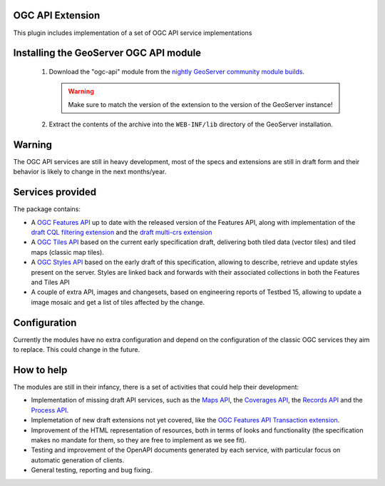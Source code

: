 .. _community_ogcapi:

OGC API Extension
=================
This plugin includes implementation of a set of OGC API service implementations 

Installing the GeoServer OGC API module
=================================================
  
 #. Download the "ogc-api" module from the `nightly GeoServer community module builds <https://build.geoserver.org/geoserver/master/community-latest/>`_.

    .. warning:: Make sure to match the version of the extension to the version of the GeoServer instance!

 #. Extract the contents of the archive into the ``WEB-INF/lib`` directory of the GeoServer installation.

Warning
=======

The OGC API services are still in heavy development, most of the specs and extensions are still
in draft form and their behavior is likely to change in the next months/year.

Services provided
=================

The package contains:

* A `OGC Features API <https://github.com/opengeospatial/ogcapi-features>`_ up to date with the 
  released version of the Features API, along with implementation of the 
  `draft CQL filtering extension <https://github.com/opengeospatial/ogcapi-features/tree/master/extensions/cql>`_ and 
  the `draft multi-crs extension <https://github.com/opengeospatial/ogcapi-features/tree/master/extensions/crs>`_
* A `OGC Tiles API <https://github.com/opengeospatial/OGC-API-Tiles>`_ based on the current early
  specification draft, delivering both tiled data (vector tiles) and tiled maps (classic map tiles).
* A `OGC Styles API <https://github.com/opengeospatial/ogcapi-styles>`_ based on the early draft
  of this specification, allowing to describe, retrieve and update styles present on the server.
  Styles are linked back and forwards with their associated collections in both the Features and Tiles API
* A couple of extra API, images and changesets, based on engineering reports of Testbed 15, allowing
  to update a image mosaic and get a list of tiles affected by the change.

Configuration
=============

Currently the modules have no extra configuration and depend on the configuration of the classic
OGC services they aim to replace. This could change in the future.

How to help
===========

The modules are still in their infancy, there is a set of activities that could help their development:

* Implementation of missing draft API services, such as the `Maps API <https://github.com/opengeospatial/OGC-API-Maps>`_,
  the `Coverages API <https://github.com/opengeospatial/ogc_api_coverages>`_, the `Records API <https://github.com/opengeospatial/ogcapi-records>`_
  and the `Process API <https://github.com/opengeospatial/wps-rest-binding>`_.
* Implemetation of new draft extensions not yet covered, like the `OGC Features API Transaction extension <https://github.com/opengeospatial/ogcapi-features/tree/master/extensions/transactions>`_.
* Improvement of the HTML representation of resources, both in terms of looks and functionality 
  (the specification makes no mandate for them, so they are free to implement as we see fit).
* Testing and improvement of the OpenAPI documents generated by each service, with particular focus
  on automatic generation of clients.
* General testing, reporting and bug fixing.
